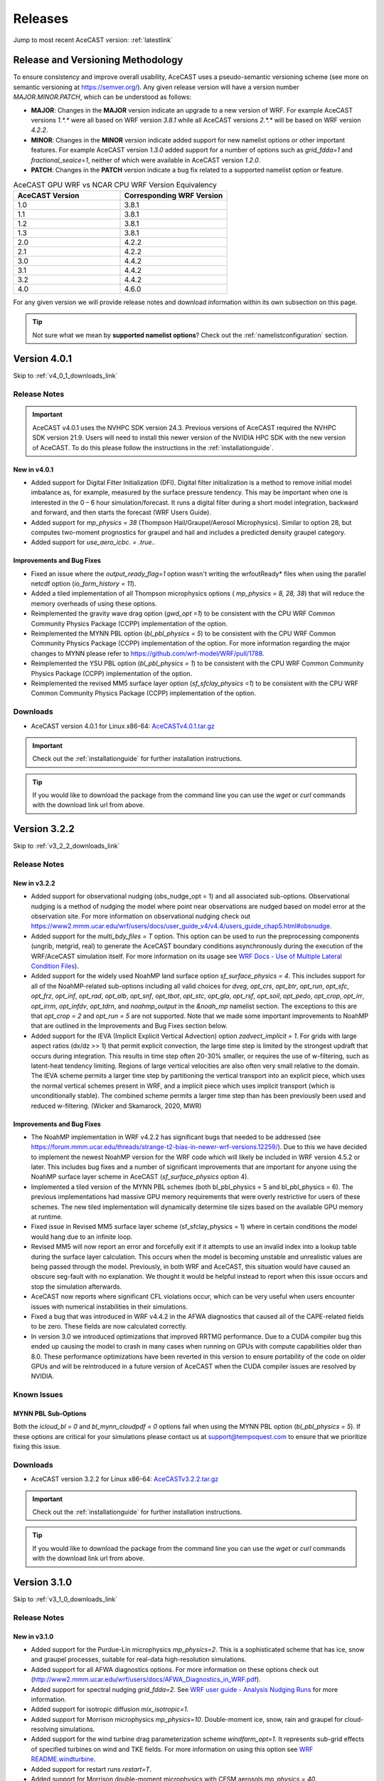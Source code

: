 .. meta::
   :description: Version history of AceCast, click for more
   :keywords: Version, history, releases, AceCast, Documentation, TempoQuest, download, downloads

.. _releaseslink:

Releases
########

Jump to most recent AceCAST version: :ref:`latestlink`

Release and Versioning Methodology
==================================

To ensure consistency and improve overall usability, AceCAST uses a pseudo-semantic versioning 
scheme (see more on semantic versioning at `<https://semver.org/>`_). Any given release version 
will have a version number `MAJOR.MINOR.PATCH`, which can be understood as follows:

* **MAJOR**: Changes in the **MAJOR** version indicate an upgrade to a new version of WRF. For
  example AceCAST versions `1.*.*` were all based on WRF version `3.8.1` while all AceCAST 
  versions `2.*.*` will be based on WRF version `4.2.2`.
* **MINOR**: Changes in the **MINOR** version indicate added support for new namelist options 
  or other important features. For example AceCAST version `1.3.0` added support for a number 
  of options such as `grid_fdda=1` and `fractional_seaice=1`, neither of which were available 
  in AceCAST version `1.2.0`.
* **PATCH**: Changes in the **PATCH** version indicate a bug fix related to a supported 
  namelist option or feature.

.. list-table:: AceCAST GPU WRF vs NCAR CPU WRF Version Equivalency
   :widths: 40 40
   :header-rows: 1

   * - AceCAST Version
     - Corresponding WRF Version
   * - 1.0
     - 3.8.1
   * - 1.1
     - 3.8.1
   * - 1.2
     - 3.8.1
   * - 1.3
     - 3.8.1
   * - 2.0
     - 4.2.2
   * - 2.1
     - 4.2.2
   * - 3.0
     - 4.4.2
   * - 3.1
     - 4.4.2
   * - 3.2
     - 4.4.2
   * - 4.0
     - 4.6.0

For any given version we will provide release notes and download information within its own 
subsection on this page. 

.. tip::
   Not sure what we mean by **supported namelist options**? Check out the 
   :ref:`namelistconfiguration` section.


.. _latestlink:

Version 4.0.1
=============

Skip to :ref:`v4_0_1_downloads_link`

Release Notes
-------------

.. important::
   AceCAST v4.0.1 uses the NVHPC SDK version 24.3. Previous versions of AceCAST required the NVHPC SDK version 21.9. Users will need to install this newer version of the NVIDIA HPC SDK with the new version of AceCAST. To do this please follow the instructions in the :ref:`installationguide`.

New in v4.0.1
*************

* Added support for Digital Filter Initialization (DFI). Digital filter initialization is a method to remove initial model imbalance as, for example, measured by the surface pressure tendency. This may be important when one is interested in the 0 – 6 hour simulation/forecast. It runs a digital filter during a short model integration, backward and forward, and then starts the forecast (WRF Users Guide).
* Added support for *mp_physics = 38* (Thompson Hail/Graupel/Aerosol Microphysics). Similar to option 28, but computes two-moment prognostics for graupel and hail and includes a predicted density graupel category.
* Added support for *use_aero_icbc. = .true.*.

Improvements and Bug Fixes
**************************

* Fixed an issue where the *output_ready_flag=1* option wasn't writing the wrfoutReady* files when using the parallel netcdf option (*io_form_history = 11*).
* Added a tiled implementation of all Thompson microphysics options ( *mp_physics = 8, 28, 38*) that will reduce the memory overheads of using these options.
* Reimplemented the gravity wave drag option (*gwd_opt =1*) to be consistent with the CPU WRF Common Community Physics Package (CCPP) implementation of the option.
* Reimplemented the MYNN PBL option (*bl_pbl_physics = 5*) to be consistent with the CPU WRF Common Community Physics Package (CCPP) implementation of the option. For more information regarding the major changes to MYNN please refer to https://github.com/wrf-model/WRF/pull/1788.
* Reimplemented the YSU PBL option (*bl_pbl_physics = 1*) to be consistent with the CPU WRF Common Community Physics Package (CCPP) implementation of the option.
* Reimplemented the revised MM5 surface layer option (*sf_sfclay_physics =1*) to be consistent with the CPU WRF Common Community Physics Package (CCPP) implementation of the option.


.. _v4_0_1_downloads_link:

Downloads
---------
 
* AceCAST version 4.0.1 for Linux x86-64: `AceCASTv4.0.1.tar.gz <https://tqi-public.s3.us-east-2.amazonaws.com/distros/acecast-v4.0.1%2Blinux.x86_64.haswell.nvhpc24.3.tar.gz>`_

.. important::
   Check out the :ref:`installationguide` for further installation instructions.

.. tip::
   If you would like to download the package from the command line you can use the `wget` or `curl`
   commands with the download link url from above.

Version 3.2.2
=============

Skip to :ref:`v3_2_2_downloads_link`

Release Notes
-------------

New in v3.2.2
*************

* Added support for observational nudging (obs_nudge_opt = 1) and all associated sub-options. Observational nudging is a method of nudging the model where point near observations are nudged based on model error at the observation site. For more information on observational nudging check out https://www2.mmm.ucar.edu/wrf/users/docs/user_guide_v4/v4.4/users_guide_chap5.html#obsnudge.
* Added support for the *multi_bdy_files = T* option. This option can be used to run the preprocessing components (ungrib, metgrid, real) to generate the AceCAST boundary conditions asynchronously during the execution of the WRF/AceCAST simulation itself. For more information on its usage see `WRF Docs - Use of Multiple Lateral Condition Files <https://www2.mmm.ucar.edu/wrf/users/docs/user_guide_v4/v4.4/users_guide_chap5.html#LBC>`_).
* Added support for the widely used NoahMP land surface option *sf_surface_physics = 4*. This includes support for all of the NoahMP-related sub-options including all valid choices for *dveg*, *opt_crs*, *opt_btr*, *opt_run*, *opt_sfc*, *opt_frz*, *opt_inf*, *opt_rad*, *opt_alb*, *opt_snf*, *opt_tbot*, *opt_stc*, *opt_gla*, *opt_rsf*, *opt_soil*, *opt_pedo*, *opt_crop*, *opt_irr*, *opt_irrm*, *opt_infdv*, *opt_tdrn*, and *noahmp_output* in the *&noah_mp* namelist section. The exceptions to this are that *opt_crop = 2* and *opt_run = 5* are not supported. Note that we made some important improvements to NoahMP that are outlined in the Improvements and Bug Fixes section below.
* Added support for the IEVA (Implicit Explicit Vertical Advection) option *zadvect_implicit = 1*. For grids with large aspect ratios (dx/dz >> 1) that permit explicit convection, the large time step is limited by the strongest updraft that occurs during integration. This results in time step often 20-30% smaller, or requires the use of w-filtering, such as latent-heat tendency limiting. Regions of large vertical velocities are also often very small relative to the domain. The IEVA scheme permits a larger time step by partitioning the vertical transport into an explicit piece, which uses the normal vertical schemes present in WRF, and a implicit piece which uses implicit transport (which is unconditionally stable). The combined scheme permits a larger time step than has been previously been used and reduced w-filtering. (Wicker and Skamarock, 2020, MWR)

Improvements and Bug Fixes
**************************

* The NoahMP implementation in WRF v4.2.2 has significant bugs that needed to be addressed (see https://forum.mmm.ucar.edu/threads/strange-t2-bias-in-newer-wrf-versions.12259/). Due to this we have decided to implement the newest NoahMP version for the WRF code which will likely be included in WRF version 4.5.2 or later. This includes bug fixes and a number of significant improvements that are important for anyone using the NoahMP surface layer scheme in AceCAST (*sf_surface_physics* option 4).
* Implemented a tiled version of the MYNN PBL schemes (both bl_pbl_physics = 5 and bl_pbl_physics = 6). The previous implementations had massive GPU memory requirements that were overly restrictive for users of these schemes. The new tiled implementation will dynamically determine tile sizes based on the available GPU memory at runtime.
* Fixed issue in Revised MM5 surface layer scheme (sf_sfclay_physics = 1) where in certain conditions the model would hang due to an infinite loop.
* Revised MM5 will now report an error and forcefully exit if it attempts to use an invalid index into a lookup table during the surface layer calculation. This occurs when the model is becoming unstable and unrealistic values are being passed through the model. Previously, in both WRF and AceCAST, this situation would have caused an obscure seg-fault with no explanation. We thought it would be helpful instead to report when this issue occurs and stop the simulation afterwards.
* AceCAST now reports where significant CFL violations occur, which can be very useful when users encounter issues with numerical instabilities in their simulations.
* Fixed a bug that was introduced in WRF v4.4.2 in the AFWA diagnostics that caused all of the CAPE-related fields to be zero. These fields are now calculated correctly.
* In version 3.0 we introduced optimizations that improved RRTMG performance. Due to a CUDA compiler bug this ended up causing the model to crash in many cases when running on GPUs with compute capabilities older than 8.0. These performance optimizations have been reverted in this version to ensure portability of the code on older GPUs and will be reintroduced in a future version of AceCAST when the CUDA compiler issues are resolved by NVIDIA.


Known Issues
------------

MYNN PBL Sub-Options
********************

Both the *icloud_bl = 0* and *bl_mynn_cloudpdf = 0* options fail when using the MYNN PBL option 
(*bl_pbl_physics = 5*). If these options are critical for your simulations please contact us at 
support@tempoquest.com to ensure that we prioritize fixing this issue.

.. _v3_2_2_downloads_link:

Downloads
---------
 
* AceCAST version 3.2.2 for Linux x86-64: `AceCASTv3.2.2.tar.gz <https://tqi-public.s3.us-east-2.amazonaws.com/distros/acecast-v3.2.2%2Blinux.x86_64.haswell.tar.gz>`_

.. important::
   Check out the :ref:`installationguide` for further installation instructions.

.. tip::
   If you would like to download the package from the command line you can use the `wget` or `curl`
   commands with the download link url from above.

Version 3.1.0
=============

Skip to :ref:`v3_1_0_downloads_link`

Release Notes
-------------

New in v3.1.0
*************

* Added support for the Purdue-Lin microphysics *mp_physics=2*. This is a sophisticated scheme that has ice, snow and graupel processes, suitable for real-data high-resolution simulations.
* Added support for all AFWA diagnostics options. For more information on these options check out (http://www2.mmm.ucar.edu/wrf/users/docs/AFWA_Diagnostics_in_WRF.pdf).
* Added support for spectral nudging *grid_fdda=2*. See `WRF user guide - Analysis Nudging Runs <https://www2.mmm.ucar.edu/wrf/users/docs/user_guide_v4/v4.4/users_guide_chap5.html#gridnudge>`_ for more information.
* Added support for isotropic diffusion *mix_isotropic=1*.
* Added support for Morrison microphysics *mp_physics=10*. Double-moment ice, snow, rain and graupel for cloud-resolving simulations.
* Added support for the wind turbine drag parameterization scheme *windfarm_opt=1*. It represents sub-grid effects of specified turbines on wind and TKE fields. For more information on using this option see `WRF README.windturbine <https://github.com/wrf-model/WRF/blob/master/doc/README.windturbine>`_.
* Added support for restart runs *restart=T*.
* Added support for Morrison double-moment microphysics with CESM aerosols *mp_physics = 40*.
* Added support for the *insert_init_cloud = T* option, which turns on estimation of initial model clouds.
* Added support for *ra_call_offset = -1* (calls radiation before output).
* Added support for all user-specified values of the *blend_width* option. The *blend_width* option determines the number of grid points in the terrain blending zone from the coarse grid to the fine grid for nested domains.
* Added support for all aerosol input options to RRTMG *aer_opt=1*, *aer_opt=2* and *aer_opt=3*.
* AceCAST has been modified to enable use within the `UEMS forecasting framework <https://strc.comet.ucar.edu/software/uems/>`_. Please contact `support@tempoquest.com` for more information regarding using AceCAST in UEMS.
* AceCAST executables now link to the NVIDIA HPC SDK and CUDA libraries dynamically. Users who have already installed the NVIDIA HPC SDK v21.9 for AceCAST may need to update their environment setup scripts accordingly to ensure the correct libraries are found at runtime (see :ref:`nvhpc_install`). 

Improvements
************

* Using the runtime I/O field modifications with the *iofields_filename* option was incredibly slow when users had significant numbers of changes since the associated routines were called on every history interval unnecessarily. This is now done a single time at the start of the simulation removing nearly all overhead associated with this option.

Known Issues
------------

Illegal address during kernel execution in RRTMG
************************************************

A number of users have reported an issue where AceCAST fails with the following message:

.. code-block:: output

    WRF TILE   1 IS      1 IE    500 JS      1 JE    500
    WRF NUMBER OF TILES =   1
    an illegal memory access was encountered in ../UWisc/RRTMG_LW/rrtmg_lwrad_cuda.cu at line 698

We believe this may be a problem with the CUDA rutime/drivers and are investigating the issue. One 
thing that may help users in the meantime is to use different values for the RRTMG tile size by 
setting the *ACECAST_RRTMG_LW_NUM_TILES* environment variable and running again:

.. code-block:: bash

    # Example setting the number of tiles to 3
    export ACECAST_RRTMG_LW_NUM_TILES=3
    mpirun -n 4 ./gpu-launch.sh ./acecast.exe

We suggest trying tile sizes of anything between 1 and 20. In some cases this doesn't fix the issue.

MYNN PBL Sub-Options
********************

Both the *icloud_bl = 0* and *bl_mynn_cloudpdf = 0* options fail when using the MYNN PBL option 
(*bl_pbl_physics = 5*). If these options are critical for your simulations please contact us at 
support@tempoquest.com to ensure that we prioritize fixing this issue.


.. _v3_1_0_downloads_link:

Downloads
---------
 
* AceCAST version 3.1.0 for Linux x86-64: `AceCASTv3.1.0.tar.gz <https://tqi-public.s3.us-east-2.amazonaws.com/distros/acecast-v3.1.0%2Blinux.x86_64.haswell.tar.gz>`_

.. important::
   Check out the :ref:`installationguide` for further installation instructions.

.. tip::
   If you would like to download the package from the command line you can use the `wget` or `curl`
   commands with the download link url from above.

Version 3.0.1
=============

Skip to :ref:`v3_0_1_downloads_link`

Release Notes
-------------

The AceCAST version 3.0.1 release includes major updates to implement the 
`CPU-WRF version 4.4.2 release <https://github.com/wrf-model/WRF/releases/tag/v4.4.2>`_, which is 
the newest release of WRF (as of Feb. 18th 2023). For reference, AceCAST version 2 implemented the
`CPU-WRF version 4.2.2 release <https://github.com/wrf-model/WRF/releases/tag/v4.2.2>`_. If you 
would like more information regarding the WRF updates that were implemented in this new version of 
AceCAST, check out the 
`release notes for WRF versions 4.2.2 through 4.4.2 <https://github.com/wrf-model/WRF/releases>`_.

In addition, AceCAST version 3.0.1 includes a number of new features and bug fixes that are outlined
below.

New in v3.0.1
*************

* Added support for full 3D diffusion option *diff_opt = 2*

* Added support for LES-specific options including *km_opt = 2*, *km_opt = 3* and *m_opt = 1*

* Added support for Rayleigh damping *damp_opt = 2*

* Added support for the "original" scalar advection options *moist_adv_opt = 0*, *chem_adv_opt = 0*, 
  *tracer_adv_opt = 0*, *scalar_adv_opt = 0* and *tke_adv_opt = 0*

* Added support for water and ice friendly aerosols option *wif_input_opt = 1* for use with 
  Thompson aerosol aware microphysics (*mp_physics = 28*)

* Added support for various accumulated diagnostic options including any user-specified values for
  *bucket_mm*, *bucket_J* and *prec_acc_dt* as well as support for *acc_phy_tend = 1*

* Added support for UA Noah LSM snow-cover physics option *ua_phys = .true.*

* Added support for using no microphysics option *mp_physics = 0*

Improvements
************

* Performance optimizations for RRTMG shortwave and longwave schemes (*ra_sw_physics = 4* and 
  *ra_lw_physics = 4*) as well as for WSM6 microphysics (*mp_physics = 6*). Although the impact
  of these optimizations will vary significantly from case to case, these optimizations resulted in
  overall speedups of up to 15% during our testing.

* Improvements to the performance profiling activated with the environment variable 
  *ACECAST_USE_TIMERS=true*. The top-down profile generated at the end of the rsl log files is 
  extremely useful but can be hard to interpret for anyone other than the developers of AceCAST.
  This option now outputs a "summary" of the timing profile which should help users understand where 
  the the time is being spent. Example (from rsl.error.0000 file):

.. code-block:: output

    Summary:
    | -------------------------------- | ------------ | --------- |
    |              Name                |   Time (s)   |  Time (%) |
    | -------------------------------- | ------------ | --------- |
    | WRF Total                        |   200.296238 |    100.00 |
    |     Initialization               |    46.051199 |     22.99 |
    |         Allocate                 |     3.210721 |      1.60 |
    |         I/O (Read)               |    41.070188 |     20.50 |
    |         I/O (Write)              |     0.000000 |      0.00 |
    |         HALO/Nesting (MPI)       |     0.136974 |      0.07 |
    |         HALO/Nesting (non-MPI)   |     0.021627 |      0.01 |
    |         Compute/Other            |     1.611689 |      0.80 |
    |     Integration                  |   154.244787 |     77.01 |
    |         I/O (Read)               |     0.769853 |      0.38 |
    |         I/O (Write)              |    42.757482 |     21.35 |
    |         HALO/Nesting (MPI)       |     5.807679 |      2.90 |
    |         HALO/Nesting (non-MPI)   |     3.958668 |      1.98 |
    |         Compute/Other            |   100.951104 |     50.40 |
    |             LW Radiation         |     4.589823 |      2.29 |
    |             SW Radiation         |     9.976138 |      4.98 |
    |             Surface Layer        |     0.489929 |      0.24 |
    |             Land Surface         |     1.183034 |      0.59 |
    |             PBL                  |     5.112687 |      2.55 |
    |             Cumulus              |     0.000000 |      0.00 |
    |             Microphysics         |     9.959394 |      4.97 |
    | -------------------------------- | ------------ | --------- |

    d01 2019-11-26_19:00:00 wrf: SUCCESS COMPLETE WRF


Bug Fixes
*********

* `WRF version 4.1.3 <https://github.com/wrf-model/WRF/releases/tag/v4.1.3>`_ included a bug fix 
  related to the single-scattering albedo and asymmetry input parameters in the RRTMG shortwave
  scheme (see `WRF PR#997 <https://github.com/wrf-model/WRF/commit/609f957bb05673d3007ddd5808e7e246b8aec239>`_). 
  This bug fix was not correctly implemented in AceCAST version 2, which was calculating these 
  values the same way that WRF versions 3.5.1 through 4.1.2 were. This resulted in a slight but 
  clear cold bias in areas with clouds when compared to simulations using newer versions of CPU-WRF.
  This issue has been fixed in this new version of AceCAST.

* Removed support for cloud overlap options *cldovrlp = 3* and *cldovrlp = 4*. It turned out that
  our GPU implementation was using *cldovrlp = 2* regardless of what the user specified in their
  namelist.

* A bug has been fixed where the model would hang at the start of a run when users attempted to use
  I/O quilting.

* A bug has been fixed in Thompson Microphysics (*mp_physics = 8*) where, with rare but specific 
  patch decompositions, AceCAST did not allocate enough memory for some variables, which caused an 
  *Illegal address during kernel execution* error.

Known Issues
------------

YSU PBL Performance
*******************

AceCAST version 3.0.1 introduced changes to the YSU PBL scheme (*bl_pbl_physics = 1*) that degraded 
the performance. This PBL scheme isn't particularly expensive but this performance issue may offset 
some of the performance improvements from other schemes introduced in this version of AceCAST. This
is a widely used option and we intend on addressing the performance in the near future.

Using WRF Restart Files
***********************

AceCAST will fail if you attempt to do a restart run using a restart file that was generated using 
CPU-WRF rather than another AceCAST run. This is a rare situation but users can avoid this issue by 
setting the *force_use_old_data = .true.* option in the *&time_control* section of the namelist.

MYNN PBL Sub-Options
********************

Both the *icloud_bl = 0* and *bl_mynn_cloudpdf = 0* options fail when using the MYNN PBL option 
(*bl_pbl_physics = 5*). If these options are critical for your simulations please contact us at 
support@tempoquest.com to ensure that we prioritize fixing this issue.


.. _v3_0_1_downloads_link:

Downloads
---------
 
* AceCAST version 3.0.1 for Linux x86-64: `AceCASTv3.0.1.tar.gz <https://tqi-public.s3.us-east-2.amazonaws.com/distros/acecast-v3.0.1%2Blinux.x86_64.haswell.tar.gz>`_

.. important::
   Check out the :ref:`installationguide` for further installation instructions.

.. tip::
   If you would like to download the package from the command line you can use the `wget` or `curl`
   commands with the download link url from above.

Version 2.1.0
=============

Release Notes
-------------

AceCAST version 2.1.0 includes a number of critical bug fixes as well as support for new options.

New in v2.1.0
*************

* Added support for Tiedtke cumulus physics scheme (*cu_physics = 6*). Note that this completes
  AceCAST's support for all options associated with the *CONUS* physics suite 
  (*physics_suite = 'conus'*).

* Added support for SST Updates (*sst_update = 1*). This option can be critical for longer 
  simulations where sea surface temperatures and a number of other surface fields vary enough that
  they should be updated throughout the simulation. For more information 
  `WRF Docs -- SST Update <https://www2.mmm.ucar.edu/wrf/users/docs/user_guide_v4/v4.2/users_guide_chap5.html#sst_update>`_
  for more information.

* Added environment variable *ACECAST_NPROC_X*, which can be used to control the MPI domain 
  decomposition at runtime. In many cases this option can be used to significantly improve MPI
  communication patterns in multi-gpu runs and can reduce overall runtimes by up to 15% in our 
  experience internally (we suggest starting with *ACECAST_NPROC_X=1*).

* Added environment variable *ACECAST_ALIGN_OPT_LEVEL*, which can be used to control if memory
  dimensions should be aligned to improve memory access at the cost of extra memory overhead. 
  Setting *ACECAST_ALIGN_OPT_LEVEL=0* will typically reduce the memory overhead of a simulation by 
  up to 20% but will reduce the performance as well and is only recommended for users that are 
  highly constrained by GPU memory capacity.

Bug Fixes
*********

* AceCAST dynamically determines a tile size when calculating the RRTMG radiation components to 
  reduce the massive memory overhead that they require (see :ref:`rrtmg_mem_util_issue`). The tile
  size was not being calculated correctly, which caused AceCAST to use significantly more memory 
  than was necessary (up to 100% or more in some cases). This issue has been fixed.

* Fixed issue where AceCAST failed when using the *fractional_seaice = 1* option with any surface
  layer option other than Revised MM5 (*sf_sfclay_physics = 1*).

* Even though it was working as intended, the `acecast-advisor.sh` script was previously printing 
  the incorrect *AceCAST Version* and *WRF Compatibility Version* when using the *support check* 
  tool. It should now print the correct versions.

Downloads
---------
 
* AceCAST version 2.1.0 for Linux x86-64: `AceCASTv2.1.0.tar.gz <https://tqi-public.s3.us-east-2.amazonaws.com/distros/acecast-v2.1.0%2Blinux.x86_64.haswell.tar.gz>`_

.. important::
   Check out the :ref:`installationguide` for further installation instructions.

.. tip::
   If you would like to download the package from the command line you can use the `wget` or `curl`
   commands with the download link url from above.

Known Issues
------------

SSA Calculation in RRTMG
************************

`WRF version 4.1.3 <https://github.com/wrf-model/WRF/releases/tag/v4.1.3>`_ included a bug fix 
related to the single-scattering albedo and asymmetry input parameters in the RRTMG shortwave
scheme (see `WRF PR#997 <https://github.com/wrf-model/WRF/commit/609f957bb05673d3007ddd5808e7e246b8aec239>`_). 
This bug fix was not correctly implemented in AceCAST version 2, which is calculating these 
values the same way that WRF versions 3.5.1 through 4.1.2 were. This results in a slight but 
clear cold bias in areas with clouds when compared to simulations using newer versions of CPU-WRF.

MYNN PBL Sub-Options
********************

Both the *icloud_bl = 0* and *bl_mynn_cloudpdf = 0* options fail when using the MYNN PBL option 
(*bl_pbl_physics = 5*). If these options are critical for your simulations please contact us at 
support@tempoquest.com to ensure that we prioritize fixing this issue.

Version 2.0.0
=============

Release Notes
-------------

This is the first release of our highly anticipated upgraded version of AceCAST based on WRF 
version 4.2.2. This involved a massive rework of the entire code base due to the significant 
changes between WRF versions 3.8.1 and 4.2.2. For a comprehensive list of supported options, check 
out the :ref:`nmlsupporttbl` page.

Downloads
---------

 
* AceCAST version 2.0.0 for Linux x86-64: `AceCASTv2.0.0.tar.gz <https://tqi-public.s3.us-east-2.amazonaws.com/distros/acecast-v2.0.0%2Blinux.x86_64.haswell.tar.gz>`_

.. important::
   Check out the :ref:`installationguide` for further installation instructions.

.. tip::
   If you would like to download the package from the command line you can use the `wget` or `curl`
   commands with the download link url from above.

Known Issues
------------

SSA Calculation in RRTMG
************************

`WRF version 4.1.3 <https://github.com/wrf-model/WRF/releases/tag/v4.1.3>`_ included a bug fix 
related to the single-scattering albedo and asymmetry input parameters in the RRTMG shortwave
scheme (see `WRF PR#997 <https://github.com/wrf-model/WRF/commit/609f957bb05673d3007ddd5808e7e246b8aec239>`_). 
This bug fix was not correctly implemented in AceCAST version 2, which is calculating these 
values the same way that WRF versions 3.5.1 through 4.1.2 were. This results in a slight but 
clear cold bias in areas with clouds when compared to simulations using newer versions of CPU-WRF.

.. _rrtmg_mem_util_issue:

GPU Memory Utilization Issue
****************************

The RRTMG radiation options (*ra_sw_physics=4*, *ra_lw_physics=4*) require a significant amount of 
GPU memory that would typically be highly restictive when users are running with large grids. To 
mitigate this issue we use a *tiled* version of these RRTMG routines, which break down the grid 
into smaller chunks that fit into the available GPU memory and perform the radiation calculations 
for each of these chunks sequentially. **Due to a minor integer overflow issue, this dynamic tile 
size calculation doesn't currently work for larger grid sizes.** This issue does not effect the 
results of any simulations but does significantly limit the grid sizes that can be used for any 
given GPU. This issue will be resolved in the new version of AceCAST.

Fractional Seaice Issue
***********************

AceCAST fails with the following message when using the *fractional_seaice = 1* option together 
with the *sf_sfclay_physics = 2* (eta similarity) or *sf_sfclay_physics = 5* (MYNN) surface layer 
options:

.. code-block:: output

    -------------- FATAL CALLED ---------------
    FATAL CALLED FROM FILE:  module_surface_driver.G  LINE:    4936
    error -- routine not yet implemented
    -------------------------------------------

If you encounter this issue you can turn off the fractional seaice option (*fractional_seaice = 0*) 
or use it with the *sf_sfclay_physics=1* surface layer option (Revised MM5). This issue will be 
resolved in the next release of AceCAST.

Incorrect Version Messaging in the AceCAST Advisor Script
*********************************************************

There is currently a bug in the `acecast-advisor.sh` script where the `AceCAST Version` is `1.2` 
rather than `2.0.0` and the `WRF Compatibility Version` is `3.8.1` rather than `4.2.2`. The script 
works correctly and the incorrect versions in the output can be ignored.

Version 1.3 and Older
=====================

Due to the major changes from AceCAST version *1.** to version *2.**, it is best to use the 
archived `acecast-v1 docs <https://acecast-docs.readthedocs.io/en/acecast-v1/>`_ version of the 
documentation.
